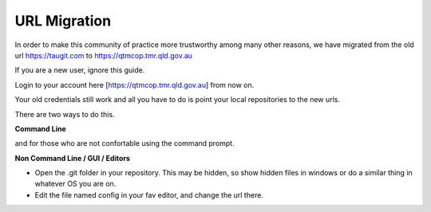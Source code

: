 URL Migration
-------------

In order to make this community of practice more trustworthy among many other reasons, 
we have migrated from the old url https://taugit.com to https://qtmcop.tmr.qld.gov.au

If you are a new user, ignore this guide.

Login to your account here [https://qtmcop.tmr.qld.gov.au] from now on. 

Your old credentials still work and all you have to do is point your local repositories to the new urls.

There are two ways to do this. 

**Command Line**

.. image:: /usage/tau/images/remote_cmd.png

and for those who are not confortable using the command prompt. 

**Non Command Line / GUI / Editors**


- Open the .git folder in your repository. This may be hidden, so show hidden files in windows or do a similar thing in whatever OS you are on.

- Edit the file named config in your fav editor, and change the url there. 

.. image:: /usage/tau/images/gui_old.png


.. image:: /usage/tau/images/gui_new.png
